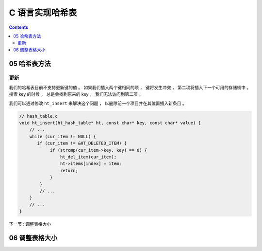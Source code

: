 ##############################################################################
C 语言实现哈希表
##############################################################################

.. contents::

******************************************************************************
05  哈希表方法
******************************************************************************

更新
==============================================================================

我们的哈希表目前不支持更新键的值 。 如果我们插入两个键相同的项 ， 键将发生冲突 ， 第\
二项将插入下一个可用的存储桶中 。 搜索 key 的时候 ， 总是会找到原来的 key ， 我们无\
法访问到第二项 。 

我们可以通过修改 ``ht_insert`` 来解决这个问题 ， 以删除前一个项目并在其位置插入新条\
目 。

.. code-block:: C 

    // hash_table.c
    void ht_insert(ht_hash_table* ht, const char* key, const char* value) {
        // ...
        while (cur_item != NULL) {
           if (cur_item != &HT_DELETED_ITEM) {
                if (strcmp(cur_item->key, key) == 0) {
                    ht_del_item(cur_item);
                    ht->items[index] = item;
                    return;
                }
            }
            // ...
        } 
        // ...
    }

下一节 : 调整表格大小

******************************************************************************
06  调整表格大小
******************************************************************************



